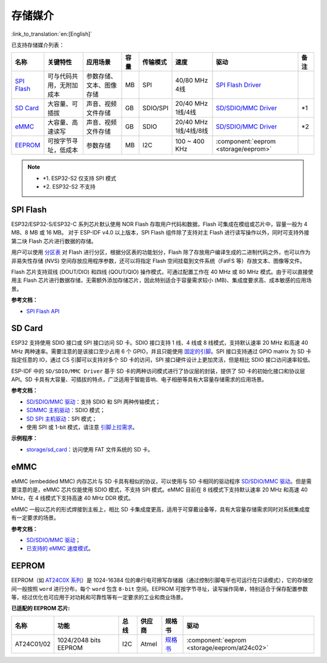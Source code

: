 存储媒介
==========
:link_to_translation:`en:[English]`

已支持存储媒介列表：

+-----------------------------------------------------------------------------------------------------------------+--------------------------+--------------------------+------+----------+----------------------+-------------------------------------------------------------------------------------------------------------------------+------+
|                                                      名称                                                       |         关键特性         |         应用场景         | 容量 | 传输模式 |         速度         |                                                          驱动                                                           | 备注 |
+=================================================================================================================+==========================+==========================+======+==========+======================+=========================================================================================================================+======+
| `SPI Flash <https://docs.espressif.com/projects/esp-idf/en/latest/esp32/api-reference/storage/spi_flash.html>`_ | 可与代码共用，无附加成本 | 参数存储、文本、图像存储 | MB   | SPI      | 40/80 MHz 4线        | `SPI Flash Driver <https://github.com/espressif/esp-idf/tree/master/components/spi_flash>`_                             |      |
+-----------------------------------------------------------------------------------------------------------------+--------------------------+--------------------------+------+----------+----------------------+-------------------------------------------------------------------------------------------------------------------------+------+
| `SD Card <https://docs.espressif.com/projects/esp-idf/en/latest/esp32/api-reference/storage/sdmmc.html>`_       | 大容量、可插拔           | 声音、视频文件存储       | GB   | SDIO/SPI | 20/40 MHz 1线/4线    | `SD/SDIO/MMC Driver <https://github.com/espressif/esp-idf/blob/526f682/components/driver/include/driver/sdmmc_host.h>`__| \*1  |
+-----------------------------------------------------------------------------------------------------------------+--------------------------+--------------------------+------+----------+----------------------+-------------------------------------------------------------------------------------------------------------------------+------+
| `eMMC <https://docs.espressif.com/projects/esp-idf/en/latest/esp32/api-reference/storage/sdmmc.html>`_          | 大容量、高速读写         | 声音、视频文件存储       | GB   | SDIO     | 20/40 MHz 1线/4线/8线| `SD/SDIO/MMC Driver <https://github.com/espressif/esp-idf/blob/526f682/components/driver/include/driver/sdmmc_host.h>`__| \*2  |
+-----------------------------------------------------------------------------------------------------------------+--------------------------+--------------------------+------+----------+----------------------+-------------------------------------------------------------------------------------------------------------------------+------+
| EEPROM_                                                                                                         | 可按字节寻址，低成本     | 参数存储                 | MB   | I2C      | 100 ~ 400 KHz        | :component:`eeprom <storage/eeprom>`                                                                                    |      |
+-----------------------------------------------------------------------------------------------------------------+--------------------------+--------------------------+------+----------+----------------------+-------------------------------------------------------------------------------------------------------------------------+------+

.. Note::

    * \*1. ESP32-S2 仅支持 SPI 模式
    * \*2. ESP32-S2 不支持

SPI Flash
-----------

ESP32/ESP32-S/ESP32-C 系列芯片默认使用 NOR Flash 存取用户代码和数据，Flash 可集成在模组或芯片中，容量一般为 4 MB、8 MB 或 16 MB。 对于 ESP-IDF v4.0 以上版本，SPI Flash 组件除了支持对主 Flash 进行读写操作以外，同时可支持外接第二块 Flash 芯片进行数据的存储。

用户可以使用 `分区表 <https://docs.espressif.com/projects/esp-idf/zh_CN/latest/esp32/api-guides/partition-tables.html>`_ 对 Flash 进行分区，根据分区表的功能划分，Flash 除了存放用户编译生成的二进制代码之外，也可以作为非易失性存储 (NVS) 空间存放应用程序参数，还可以将指定 Flash 空间挂载到文件系统（FatFS 等）存放文本、图像等文件。

Flash 芯片支持双线 (DOUT/DIO) 和四线 (QOUT/QIO) 操作模式，可通过配置工作在 40 MHz 或 80 MHz 模式。由于可以直接使用主 Flash 芯片进行数据存储，无需额外添加存储芯片，因此特别适合于容量需求较小 (MB)、集成度要求高、成本敏感的应用场景。

**参考文档：**

* `SPI Flash API <https://docs.espressif.com/projects/esp-idf/zh_CN/latest/esp32/api-reference/storage/spi_flash.html>`_


SD Card
-----------

ESP32 支持使用 SDIO 接口或 SPI 接口访问 SD 卡。SDIO 接口支持 1 线、4 线或 8 线模式，支持默认速率 20 MHz 和高速 40 MHz 两种速率。需要注意的是该接口至少占用 6 个 GPIO，并且只能使用 `固定的引脚 <https://docs.espressif.com/projects/esp-idf/en/latest/esp32/api-reference/peripherals/sdmmc_host.html#sdmmc-host-driver>`_。SPI 接口支持通过 GPIO matrix 为 SD 卡指定任意的 IO，通过 CS 引脚可以支持对多个 SD 卡的访问，SPI 接口硬件设计上更加灵活，但是相比 SDIO 接口访问速率较低。

ESP-IDF 中的 ``SD/SDIO/MMC Driver`` 基于 SD 卡的两种访问模式进行了协议层的封装，提供了 SD 卡的初始化接口和协议层 API。SD 卡具有大容量、可插拔的特点，广泛适用于智能音响、电子相册等具有大容量存储需求的应用场景。

**参考文档：**

* `SD/SDIO/MMC 驱动 <https://docs.espressif.com/projects/esp-idf/en/latest/esp32/api-reference/storage/sdmmc.html>`_：支持 SDIO 和 SPI 两种传输模式；
* `SDMMC 主机驱动 <https://docs.espressif.com/projects/esp-idf/en/latest/esp32/api-reference/peripherals/sdmmc_host.html>`__：SDIO 模式；
* `SD SPI 主机驱动 <https://docs.espressif.com/projects/esp-idf/en/latest/esp32/api-reference/peripherals/sdspi_host.html#sd-spi-host-driver>`_：SPI 模式；
* 使用 SPI 或 1-bit 模式，请注意 `引脚上拉需求 <https://docs.espressif.com/projects/esp-idf/en/latest/esp32/api-reference/peripherals/sd_pullup_requirements.html>`_。

**示例程序：**

* `storage/sd_card <https://github.com/espressif/esp-idf/tree/526f682/examples/storage/sd_card>`_：访问使用 FAT 文件系统的 SD 卡。


eMMC
-----------

eMMC (embedded MMC) 内存芯片与 SD 卡具有相似的协议，可以使用与 SD 卡相同的驱动程序 `SD/SDIO/MMC 驱动 <https://docs.espressif.com/projects/esp-idf/en/latest/esp32/api-reference/storage/sdmmc.html>`_。但是需要注意的是，eMMC 芯片仅能使用 SDIO 模式，不支持 SPI 模式。eMMC 目前在 8 线模式下支持默认速率 20 MHz 和高速 40 MHz，在 4 线模式下支持高速 40 MHz DDR 模式。

eMMC 一般以芯片的形式焊接到主板上，相比 SD 卡集成度更高，适用于可穿戴设备等，具有大容量存储需求同时对系统集成度有一定要求的场景。

**参考文档：**

* `SD/SDIO/MMC 驱动 <https://docs.espressif.com/projects/esp-idf/en/latest/esp32/api-reference/storage/sdmmc.html>`__；
* `已支持的 eMMC 速度模式 <https://docs.espressif.com/projects/esp-idf/en/latest/esp32/api-reference/peripherals/sdmmc_host.html#supported-speed-modes>`_。


EEPROM
---------

EEPROM（如 `AT24C0X 系列 <http://ww1.microchip.com/downloads/en/devicedoc/doc0180.pdf>`_）是 1024-16384 位的串行电可擦写存储器（通过控制引脚电平也可运行在只读模式），它的存储空间一般按照 ``word`` 进行分布，每个 ``word`` 包含 ``8-bit`` 空间。EEPROM 可按字节寻址，读写操作简单，特别适合于保存配置参数等，经过优化也可应用于对功耗和可靠性等有一定要求的工业和商业场景。

**已适配的 EEPROM 芯片:**

+------------+-----------------------+------+--------+----------------------------------------------------------------------------------------------------------------+----------------------------------------------+
|    名称    |         功能          | 总线 | 供应商 |                                                     规格书                                                     |                     驱动                     |
+============+=======================+======+========+================================================================================================================+==============================================+
| AT24C01/02 | 1024/2048 bits EEPROM | I2C  | Atmel  | `规格书    <http://ww1.microchip.com/downloads/en/devicedoc/atmel-8871f-seeprom-at24c01d-02d-datasheet.pdf>`__ | :component:`eeprom <storage/eeprom/at24c02>` |
+------------+-----------------------+------+--------+----------------------------------------------------------------------------------------------------------------+----------------------------------------------+
